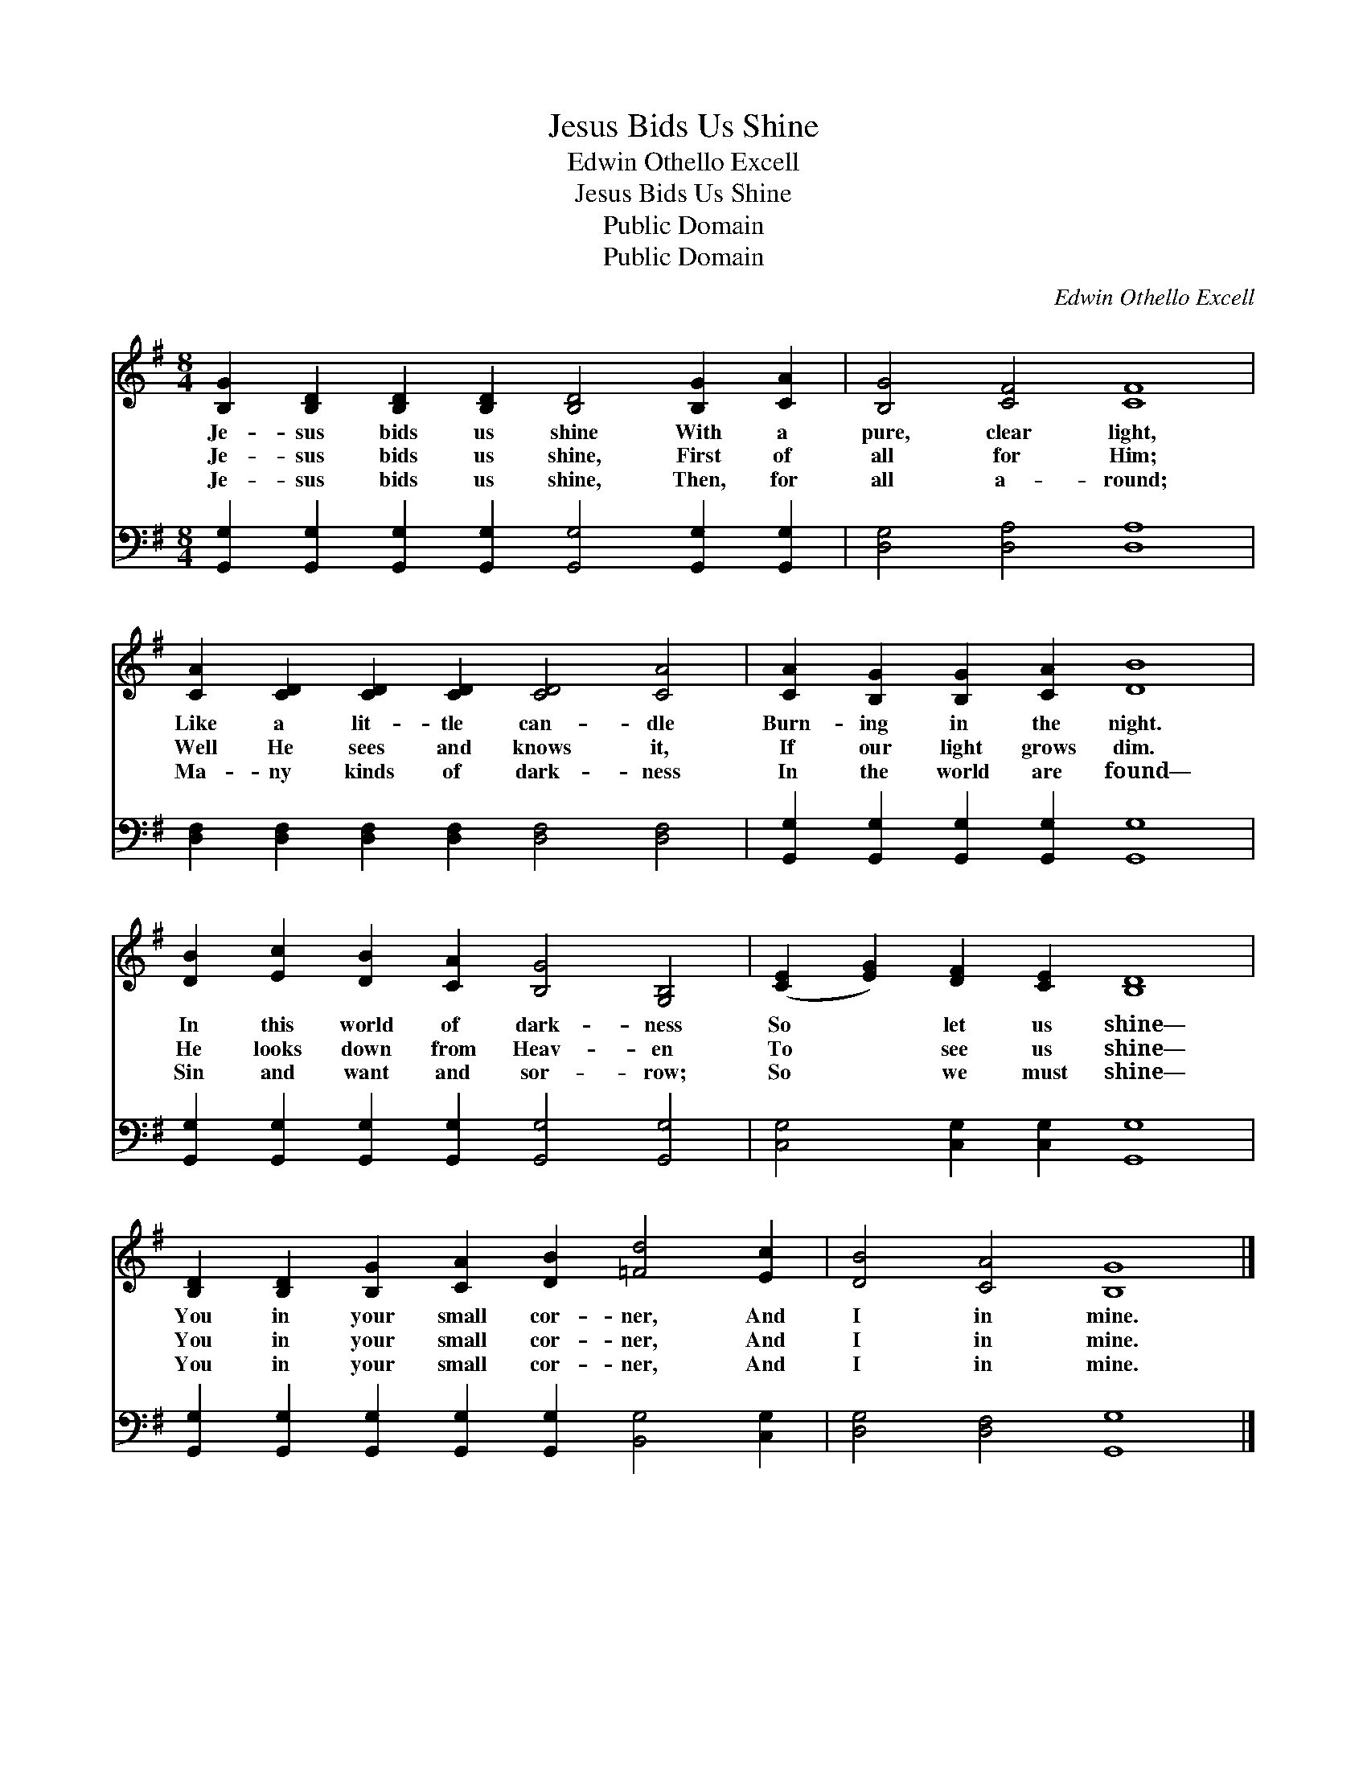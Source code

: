 X:1
T:Jesus Bids Us Shine
T:Edwin Othello Excell
T:Jesus Bids Us Shine
T:Public Domain
T:Public Domain
C:Edwin Othello Excell
Z:Public Domain
%%score 1 2
L:1/8
M:8/4
K:G
V:1 treble 
V:2 bass 
V:1
 [B,G]2 [B,D]2 [B,D]2 [B,D]2 [B,D]4 [B,G]2 [CA]2 | [B,G]4 [CF]4 [CF]8 | %2
w: Je- sus bids us shine With a|pure, clear light,|
w: Je- sus bids us shine, First of|all for Him;|
w: Je- sus bids us shine, Then, for|all a- round;|
 [CA]2 [CD]2 [CD]2 [CD]2 [CD]4 [CA]4 | [CA]2 [B,G]2 [B,G]2 [CA]2 [DB]8 | %4
w: Like a lit- tle can- dle|Burn- ing in the night.|
w: Well He sees and knows it,|If our light grows dim.|
w: Ma- ny kinds of dark- ness|In the world are found—|
 [DB]2 [Ec]2 [DB]2 [CA]2 [B,G]4 [G,B,]4 | ([CE]2 [EG]2) [DF]2 [CE]2 [B,D]8 | %6
w: In this world of dark- ness|So * let us shine—|
w: He looks down from Heav- en|To * see us shine—|
w: Sin and want and sor- row;|So * we must shine—|
 [B,D]2 [B,D]2 [B,G]2 [CA]2 [DB]2 [=Fd]4 [Ec]2 | [DB]4 [CA]4 [B,G]8 |] %8
w: You in your small cor- ner, And|I in mine.|
w: You in your small cor- ner, And|I in mine.|
w: You in your small cor- ner, And|I in mine.|
V:2
 [G,,G,]2 [G,,G,]2 [G,,G,]2 [G,,G,]2 [G,,G,]4 [G,,G,]2 [G,,G,]2 | [D,G,]4 [D,A,]4 [D,A,]8 | %2
 [D,F,]2 [D,F,]2 [D,F,]2 [D,F,]2 [D,F,]4 [D,F,]4 | [G,,G,]2 [G,,G,]2 [G,,G,]2 [G,,G,]2 [G,,G,]8 | %4
 [G,,G,]2 [G,,G,]2 [G,,G,]2 [G,,G,]2 [G,,G,]4 [G,,G,]4 | [C,G,]4 [C,G,]2 [C,G,]2 [G,,G,]8 | %6
 [G,,G,]2 [G,,G,]2 [G,,G,]2 [G,,G,]2 [G,,G,]2 [B,,G,]4 [C,G,]2 | [D,G,]4 [D,F,]4 [G,,G,]8 |] %8

